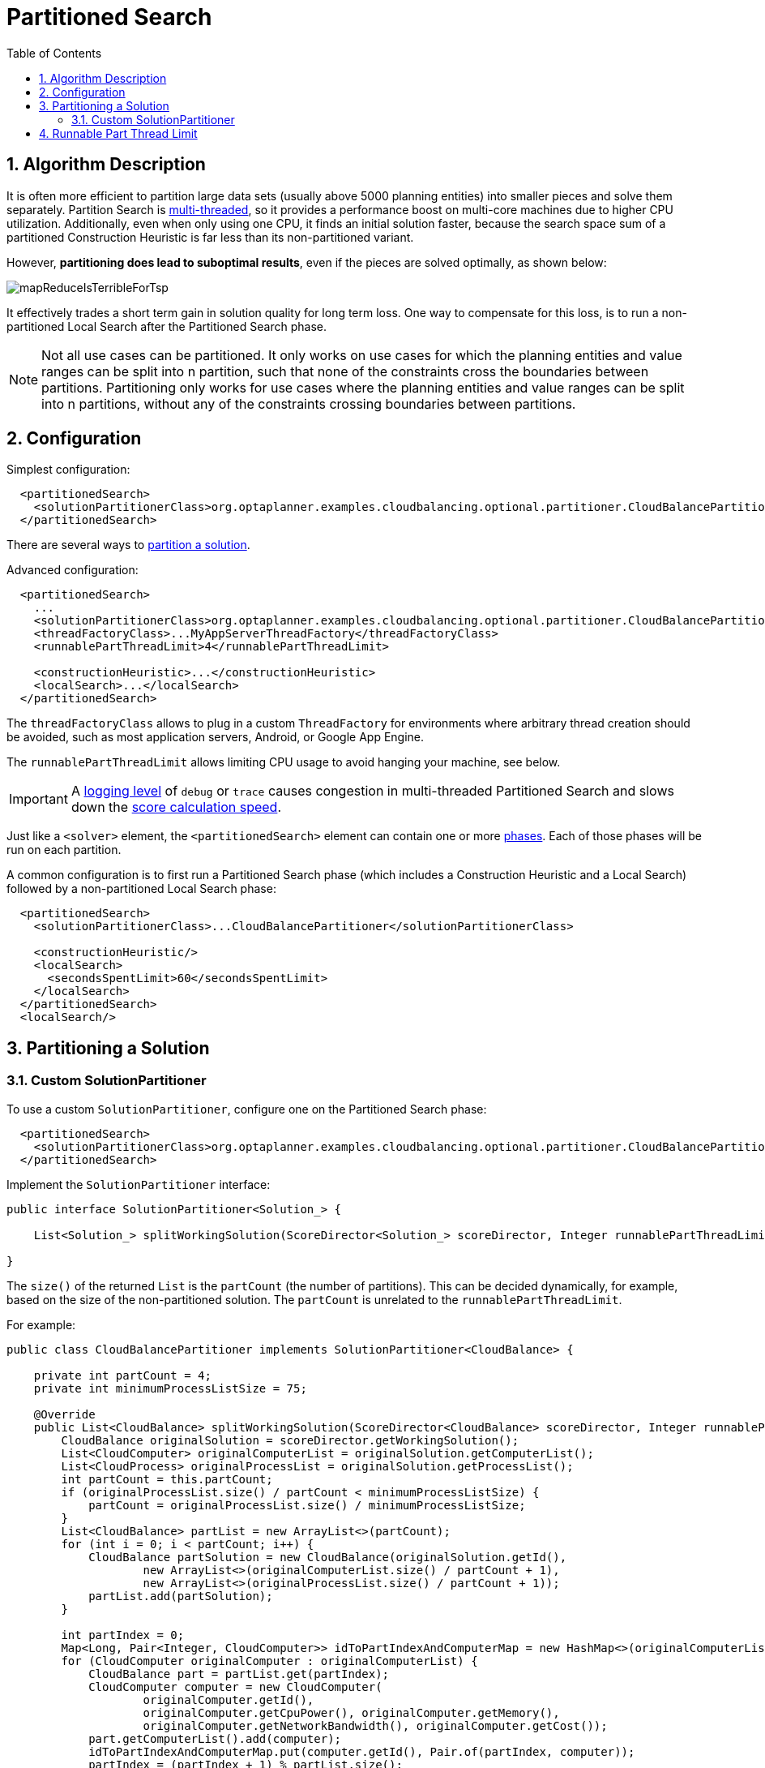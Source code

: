 [[partitionedSearch]]
= Partitioned Search
:doctype: book
:imagesdir: ..
:sectnums:
:toc: left
:icons: font
:experimental:


[[partitionedSearchAlgorithm]]
== Algorithm Description

It is often more efficient to partition large data sets (usually above 5000 planning entities)
into smaller pieces and solve them separately.
Partition Search is <<multiThreadedSolving,multi-threaded>>, so it provides a performance boost on multi-core machines
due to higher CPU utilization.
Additionally, even when only using one CPU, it finds an initial solution faster,
because the search space sum of a partitioned Construction Heuristic is far less than its non-partitioned variant.

However, **partitioning does lead to suboptimal results**, even if the pieces are solved optimally, as shown below:

image::PartitionedSearch/mapReduceIsTerribleForTsp.png[align="center"]

It effectively trades a short term gain in solution quality for long term loss.
One way to compensate for this loss,
is to run a non-partitioned Local Search after the Partitioned Search phase.

[NOTE]
====
Not all use cases can be partitioned.
It only works on use cases for which the planning entities and value ranges can be split into n partition,
such that none of the constraints cross the boundaries between partitions.
Partitioning only works for use cases where the planning entities and value ranges can be split into n partitions,
without any of the constraints crossing boundaries between partitions.
====


[[partitionedSearchConfiguration]]
== Configuration

Simplest configuration:

[source,xml,options="nowrap"]
----
  <partitionedSearch>
    <solutionPartitionerClass>org.optaplanner.examples.cloudbalancing.optional.partitioner.CloudBalancePartitioner</solutionPartitionerClass>
  </partitionedSearch>
----

There are several ways to <<partitioningASolution,partition a solution>>.

Advanced configuration:

[source,xml,options="nowrap"]
----
  <partitionedSearch>
    ...
    <solutionPartitionerClass>org.optaplanner.examples.cloudbalancing.optional.partitioner.CloudBalancePartitioner</solutionPartitionerClass>
    <threadFactoryClass>...MyAppServerThreadFactory</threadFactoryClass>
    <runnablePartThreadLimit>4</runnablePartThreadLimit>

    <constructionHeuristic>...</constructionHeuristic>
    <localSearch>...</localSearch>
  </partitionedSearch>
----

The `threadFactoryClass` allows to plug in a custom `ThreadFactory` for environments
where arbitrary thread creation should be avoided, such as most application servers, Android, or Google App Engine.

The `runnablePartThreadLimit` allows limiting CPU usage to avoid hanging your machine, see below.

[IMPORTANT]
====
A <<logging,logging level>> of `debug` or `trace` causes congestion in multi-threaded Partitioned Search
and slows down the <<scoreCalculationSpeed,score calculation speed>>.
====

Just like a `<solver>` element, the `<partitionedSearch>` element can contain one or more <<solverPhase,phases>>.
Each of those phases will be run on each partition.

A common configuration is to first run a Partitioned Search phase
(which includes a Construction Heuristic and a Local Search)
followed by a non-partitioned Local Search phase:

[source,xml,options="nowrap"]
----
  <partitionedSearch>
    <solutionPartitionerClass>...CloudBalancePartitioner</solutionPartitionerClass>

    <constructionHeuristic/>
    <localSearch>
      <secondsSpentLimit>60</secondsSpentLimit>
    </localSearch>
  </partitionedSearch>
  <localSearch/>
----


[[partitioningASolution]]
== Partitioning a Solution


[[customSolutionPartitioner]]
=== Custom SolutionPartitioner

To use a custom `SolutionPartitioner`, configure one on the Partitioned Search phase:

[source,xml,options="nowrap"]
----
  <partitionedSearch>
    <solutionPartitionerClass>org.optaplanner.examples.cloudbalancing.optional.partitioner.CloudBalancePartitioner</solutionPartitionerClass>
  </partitionedSearch>
----

Implement the `SolutionPartitioner` interface:

[source,java,options="nowrap"]
----
public interface SolutionPartitioner<Solution_> {

    List<Solution_> splitWorkingSolution(ScoreDirector<Solution_> scoreDirector, Integer runnablePartThreadLimit);

}
----

The `size()` of the returned `List` is the `partCount` (the number of partitions).
This can be decided dynamically, for example, based on the size of the non-partitioned solution.
The `partCount` is unrelated to the `runnablePartThreadLimit`.

For example:

[source,java,options="nowrap"]
----
public class CloudBalancePartitioner implements SolutionPartitioner<CloudBalance> {

    private int partCount = 4;
    private int minimumProcessListSize = 75;

    @Override
    public List<CloudBalance> splitWorkingSolution(ScoreDirector<CloudBalance> scoreDirector, Integer runnablePartThreadLimit) {
        CloudBalance originalSolution = scoreDirector.getWorkingSolution();
        List<CloudComputer> originalComputerList = originalSolution.getComputerList();
        List<CloudProcess> originalProcessList = originalSolution.getProcessList();
        int partCount = this.partCount;
        if (originalProcessList.size() / partCount < minimumProcessListSize) {
            partCount = originalProcessList.size() / minimumProcessListSize;
        }
        List<CloudBalance> partList = new ArrayList<>(partCount);
        for (int i = 0; i < partCount; i++) {
            CloudBalance partSolution = new CloudBalance(originalSolution.getId(),
                    new ArrayList<>(originalComputerList.size() / partCount + 1),
                    new ArrayList<>(originalProcessList.size() / partCount + 1));
            partList.add(partSolution);
        }

        int partIndex = 0;
        Map<Long, Pair<Integer, CloudComputer>> idToPartIndexAndComputerMap = new HashMap<>(originalComputerList.size());
        for (CloudComputer originalComputer : originalComputerList) {
            CloudBalance part = partList.get(partIndex);
            CloudComputer computer = new CloudComputer(
                    originalComputer.getId(),
                    originalComputer.getCpuPower(), originalComputer.getMemory(),
                    originalComputer.getNetworkBandwidth(), originalComputer.getCost());
            part.getComputerList().add(computer);
            idToPartIndexAndComputerMap.put(computer.getId(), Pair.of(partIndex, computer));
            partIndex = (partIndex + 1) % partList.size();
        }

        partIndex = 0;
        for (CloudProcess originalProcess : originalProcessList) {
            CloudBalance part = partList.get(partIndex);
            CloudProcess process = new CloudProcess(
                    originalProcess.getId(),
                    originalProcess.getRequiredCpuPower(), originalProcess.getRequiredMemory(),
                    originalProcess.getRequiredNetworkBandwidth());
            part.getProcessList().add(process);
            if (originalProcess.getComputer() != null) {
                Pair<Integer, CloudComputer> partIndexAndComputer = idToPartIndexAndComputerMap.get(
                        originalProcess.getComputer().getId());
                if (partIndexAndComputer == null) {
                    throw new IllegalStateException("The initialized process (" + originalProcess
                            + ") has a computer (" + originalProcess.getComputer()
                            + ") which doesn't exist in the originalSolution (" + originalSolution + ").");
                }
                if (partIndex != partIndexAndComputer.getLeft().intValue()) {
                    throw new IllegalStateException("The initialized process (" + originalProcess
                            + ") with partIndex (" + partIndex
                            + ") has a computer (" + originalProcess.getComputer()
                            + ") which belongs to another partIndex (" + partIndexAndComputer.getLeft() + ").");
                }
                process.setComputer(partIndexAndComputer.getRight());
            }
            partIndex = (partIndex + 1) % partList.size();
        }
        return partList;
    }

}
----

To configure values of a `SolutionPartitioner` dynamically in the solver configuration
(so the <<benchmarker,Benchmarker>> can tweak those parameters), use the `solutionPartitionerCustomProperties` element:

[source,xml,options="nowrap"]
----
  <partitionedSearch>
    <solutionPartitionerClass>...CloudBalancePartitioner</solutionPartitionerClass>
    <solutionPartitionerCustomProperties>
      <partCount>8</partCount>
      <minimumProcessListSize>100</minimumProcessListSize>
    </solutionPartitionerCustomProperties>
  </partitionedSearch>
----

Then add a public setter for each custom property, which is called when a `Solver` is build.
Most value types are supported (including boolean, integers, doubles and strings).

[source,java,options="nowrap"]
----
public class CloudBalancePartitioner implements SolutionPartitioner<CloudBalance> {

    private int partCount = 4;
    private int minimumProcessListSize = 25;

    @SuppressWarnings("unused")
    public void setPartCount(int partCount) {
        this.partCount = partCount;
    }

    @SuppressWarnings("unused")
    public void setMinimumProcessListSize(int minimumProcessListSize) {
        this.minimumProcessListSize = minimumProcessListSize;
    }

    ...
}
----


[[runnablePartThreadLimit]]
== Runnable Part Thread Limit

When running a multi-threaded solver, such as Partitioned Search, CPU power can quickly become a scarce resource,
which can cause other processes or threads to hang or freeze.
However, Planner has a system to prevent CPU starving of
other processes (such as an SSH connection in production or your IDE in development)
or other threads (such as the servlet threads that handle REST requests).

As explained in <<sizingHardwareAndSoftware, sizing hardware and software>>,
each solver (including each child solver) does no IO during `solve()` and therefore saturates one CPU core completely.
In Partitioned Search, every partition always has its own thread, called a part thread.
It is impossible for two partitions to share a thread,
because of <<asynchronousTermination,asynchronous termination>>: the second thread would never run.
Every part thread will try to consume one CPU core entirely, so if there are more partitions than CPU cores,
this will probably hang the system.
`Thread.setPriority()` is often too weak to solve this hogging problem, so another approach is used.

The `runnablePartThreadLimit` parameter specifies how many part threads are runnable at the same time.
The other part threads will temporarily block and therefore will not consume any CPU power.
*This parameter basically specifies how many CPU cores are donated to Planner.*
All part threads share the CPU cores in a round-robin manner
to consume (more or less) the same number of CPU cycles:

image::PartitionedSearch/partitionedSearchThreading.png[align="center"]

The following `runnablePartThreadLimit` options are supported:

* `UNLIMITED`: Allow Planner to occupy all CPU cores, do not avoid hogging.
Useful if a no hogging CPU policy is configured on the OS level.
* `AUTO` (default): Let Planner decide how many CPU cores to occupy. This formula is based on experience.
It does not hog all CPU cores on a multi-core machine.
* Static number: The number of CPU cores to consume. For example:
+
[source,xml,options="nowrap"]
----
<runnablePartThreadLimit>2</runnablePartThreadLimit>
----
* JavaScript formula: Formula for the number of CPU cores to occupy.
It can use the variable `availableProcessorCount`. For example:
+
[source,xml,options="nowrap"]
----
<runnablePartThreadLimit>availableProcessorCount - 2</runnablePartThreadLimit>
----

[WARNING]
====
If the `runnablePartThreadLimit` is equal to or higher than the number of available processors,
the host is likely to hang or freeze,
unless there is an OS specific policy in place to avoid Planner from hogging all the CPU processors.
====
